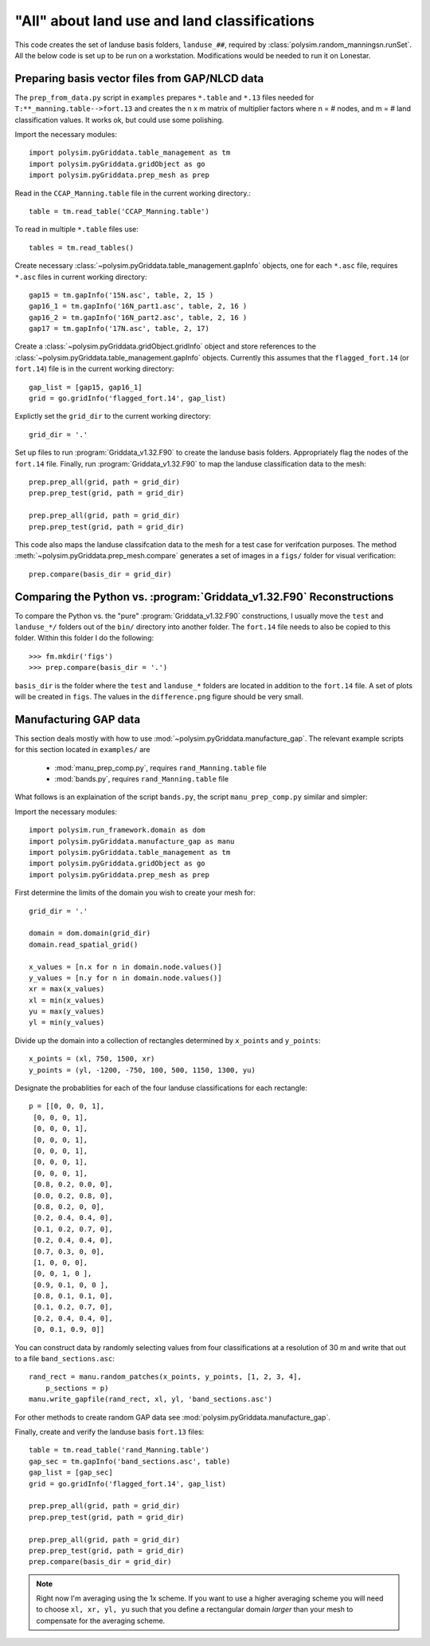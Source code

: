 =============================================
"All" about land use and land classifications
=============================================

This code creates the set of landuse basis folders, ``landuse_##``, required by
:class:`polysim.random_manningsn.runSet`.  All the below code is set up to be
run on a workstation. Modifications would be
needed to run it on Lonestar.

Preparing basis vector files from GAP/NLCD data
-----------------------------------------------

The ``prep_from_data.py`` script in ``examples`` prepares ``*.table`` and
``*.13`` files needed for ``T:**_manning.table-->fort.13`` and creates the n x
m matrix of multiplier factors where n = # nodes, and m = # land classification
values. It works ok, but could use some polishing.

Import the necessary modules::

   import polysim.pyGriddata.table_management as tm
   import polysim.pyGriddata.gridObject as go
   import polysim.pyGriddata.prep_mesh as prep

Read in the ``CCAP_Manning.table`` file in the current working directory.::

    table = tm.read_table('CCAP_Manning.table')

To read in multiple ``*.table`` files use::

    tables = tm.read_tables()

Create necessary :class:`~polysim.pyGriddata.table_management.gapInfo`
objects, one for each ``*.asc`` file, requires ``*.asc`` files in current
working directory::

    gap15 = tm.gapInfo('15N.asc', table, 2, 15 )
    gap16_1 = tm.gapInfo('16N_part1.asc', table, 2, 16 )
    gap16_2 = tm.gapInfo('16N_part2.asc', table, 2, 16 )
    gap17 = tm.gapInfo('17N.asc', table, 2, 17)

Create a :class:`~polysim.pyGriddata.gridObject.gridInfo` object and store
references to the :class:`~polysim.pyGriddata.table_management.gapInfo`
objects. Currently this assumes that the ``flagged_fort.14`` (or ``fort.14``)
file is in the current working directory::

    gap_list = [gap15, gap16_1]
    grid = go.gridInfo('flagged_fort.14', gap_list)

Explictly set the ``grid_dir`` to the current working directory::

    grid_dir = '.'
    
    
Set up files to run :program:`Griddata_v1.32.F90` to create the landuse basis
folders. Appropriately flag the nodes of the ``fort.14`` file. Finally, run
:program:`Griddata_v1.32.F90` to map the landuse classification data to the
mesh::

    prep.prep_all(grid, path = grid_dir)
    prep.prep_test(grid, path = grid_dir)

    prep.prep_all(grid, path = grid_dir)
    prep.prep_test(grid, path = grid_dir)

This code also maps the landuse classifcation data to the mesh for a
test case for verifcation purposes. The method
:meth:`~polysim.pyGriddata.prep_mesh.compare` generates a set of images in a
``figs/`` folder for visual verification::

    prep.compare(basis_dir = grid_dir)

Comparing the Python vs. :program:`Griddata_v1.32.F90` Reconstructions
----------------------------------------------------------------------

To compare the Python vs. the "pure" :program:`Griddata_v1.32.F90`
constructions, I usually move the ``test`` and ``landuse_*/`` folders out of
the ``bin/`` directory into another folder. The ``fort.14`` file needs to also
be copied to this folder. Within this folder I do the following::

    >>> fm.mkdir('figs')
    >>> prep.compare(basis_dir = '.')


``basis_dir`` is the folder where the ``test`` and ``landuse_*`` folders are
located in addition to the ``fort.14`` file. A set of plots will be created in
``figs``. The values in the ``difference.png`` figure should be very small.


Manufacturing GAP data
----------------------

This section deals mostly with how to use
:mod:`~polysim.pyGriddata.manufacture_gap`. The relevant example scripts
for this section located in ``examples/`` are
    
    * :mod:`manu_prep_comp.py`, requires ``rand_Manning.table`` file
    * :mod:`bands.py`, requires ``rand_Manning.table`` file

What follows is an explaination of the script ``bands.py``, the script
``manu_prep_comp.py`` similar and simpler:

Import the necessary modules::

    import polysim.run_framework.domain as dom
    import polysim.pyGriddata.manufacture_gap as manu
    import polysim.pyGriddata.table_management as tm
    import polysim.pyGriddata.gridObject as go
    import polysim.pyGriddata.prep_mesh as prep

First determine the limits of the domain you wish to create your mesh for::

    grid_dir = '.'

    domain = dom.domain(grid_dir)
    domain.read_spatial_grid()

    x_values = [n.x for n in domain.node.values()]
    y_values = [n.y for n in domain.node.values()]
    xr = max(x_values)
    xl = min(x_values)
    yu = max(y_values)
    yl = min(y_values)

Divide up the domain into a collection of rectangles determined by ``x_points``
and ``y_points``::

    x_points = (xl, 750, 1500, xr)
    y_points = (yl, -1200, -750, 100, 500, 1150, 1300, yu)

Designate the probablities for each of the four landuse classifications for
each rectangle::

    p = [[0, 0, 0, 1],
     [0, 0, 0, 1],
     [0, 0, 0, 1],
     [0, 0, 0, 1],
     [0, 0, 0, 1],
     [0, 0, 0, 1],
     [0, 0, 0, 1],
     [0.8, 0.2, 0.0, 0],
     [0.0, 0.2, 0.8, 0],
     [0.8, 0.2, 0, 0],
     [0.2, 0.4, 0.4, 0],
     [0.1, 0.2, 0.7, 0],
     [0.2, 0.4, 0.4, 0],
     [0.7, 0.3, 0, 0],
     [1, 0, 0, 0],
     [0, 0, 1, 0 ],
     [0.9, 0.1, 0, 0 ],
     [0.8, 0.1, 0.1, 0],
     [0.1, 0.2, 0.7, 0], 
     [0.2, 0.4, 0.4, 0], 
     [0, 0.1, 0.9, 0]]

You can construct data by randomly selecting values from four classifications at a
resolution of 30 m and write that out to a file ``band_sections.asc``::

    rand_rect = manu.random_patches(x_points, y_points, [1, 2, 3, 4],
        p_sections = p)
    manu.write_gapfile(rand_rect, xl, yl, 'band_sections.asc')

For other methods to create random GAP data see
:mod:`polysim.pyGriddata.manufacture_gap`.

Finally, create and verify the landuse basis ``fort.13`` files::

    table = tm.read_table('rand_Manning.table')
    gap_sec = tm.gapInfo('band_sections.asc', table)
    gap_list = [gap_sec]
    grid = go.gridInfo('flagged_fort.14', gap_list)

    prep.prep_all(grid, path = grid_dir)
    prep.prep_test(grid, path = grid_dir)

    prep.prep_all(grid, path = grid_dir)
    prep.prep_test(grid, path = grid_dir)
    prep.compare(basis_dir = grid_dir)

.. note:: Right now I'm averaging using the 1x scheme. If you want to use a
    higher averaging scheme you will need to choose ``xl, xr, yl, yu`` such
    that you define a rectangular domain *larger* than your mesh to compensate
    for the averaging scheme. 

